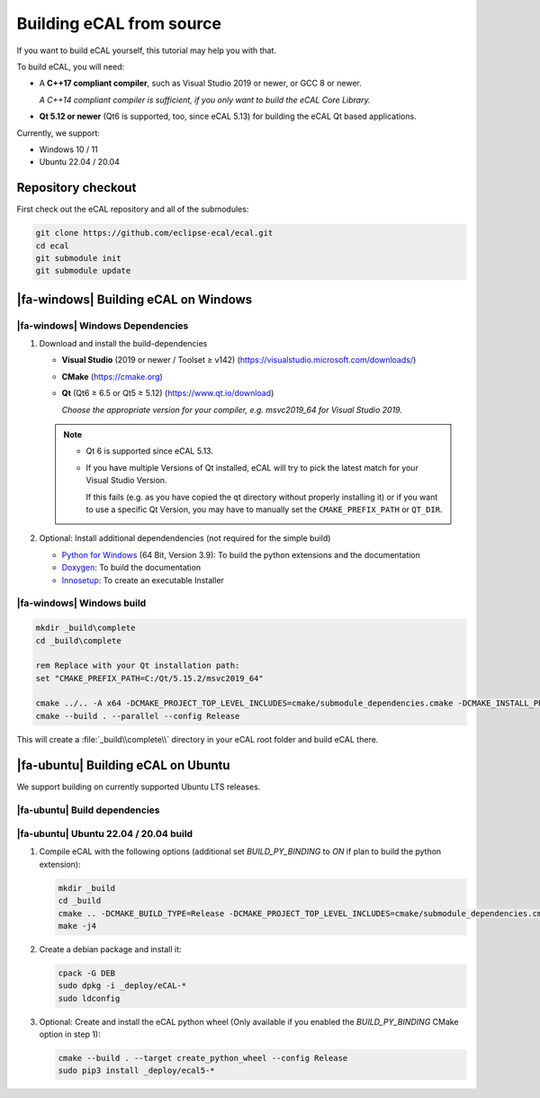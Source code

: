 ﻿.. include:: /include.txt

.. _development_building_ecal_from_source:

=========================
Building eCAL from source
=========================

If you want to build eCAL yourself, this tutorial may help you with that.

To build eCAL, you will need:

- A **C++17 compliant compiler**, such as Visual Studio 2019 or newer, or GCC 8 or newer.
  
  *A C++14 compliant compiler is sufficient, if you only want to build the eCAL Core Library.*

- **Qt 5.12 or newer** (Qt6 is supported, too, since eCAL 5.13) for building the eCAL Qt based applications.

Currently, we support:

* Windows 10 / 11
* Ubuntu 22.04 / 20.04

.. seealso::

   To learn more about the available CMake options, please check out the ":ref:`development_ecal_cmake_options`" section!

Repository checkout
===================

First check out the eCAL repository and all of the submodules:

.. code-block:: batch

   git clone https://github.com/eclipse-ecal/ecal.git
   cd ecal
   git submodule init
   git submodule update

|fa-windows| Building eCAL on Windows
=====================================

|fa-windows| Windows Dependencies
---------------------------------

#. Download and install the build-dependencies

   * **Visual Studio** (2019 or newer / Toolset ≥ v142) (https://visualstudio.microsoft.com/downloads/)

   * **CMake** (https://cmake.org)

   * **Qt** (Qt6 ≥ 6.5 or Qt5 ≥ 5.12) (https://www.qt.io/download)

     *Choose the appropriate version for your compiler, e.g. msvc2019_64 for Visual Studio 2019.*

   .. note::

      - Qt 6 is supported since eCAL 5.13.

      - If you have multiple Versions of Qt installed, eCAL will try to pick the latest match for your Visual Studio Version.

        If this fails (e.g. as you have copied the qt directory without properly installing it) or if you want to use a specific Qt Version, you may have to manually set the ``CMAKE_PREFIX_PATH`` or ``QT_DIR``.

      
#. Optional: Install additional dependendencies (not required for the simple build)

   * `Python for Windows <https://www.python.org/downloads/>`_ (64 Bit, Version 3.9): To build the python extensions and the documentation
   * `Doxygen <https://www.doxygen.nl/download.html#srcbin>`_: To build the documentation
   * `Innosetup <https://jrsoftware.org/isdl.php>`_: To create an executable Installer

|fa-windows| Windows build
--------------------------

.. seealso:: 

   The build described here is a very simple (yet complete and fully functional) build that differs from our "official" binaries, e.g. it does not contain the documentation and is not packaged as an installer.
   If your goal is to replicate the official build, you should apply the CMake Options exactly as we do.
   You can grab those from our GitHub Action build scripts:

   - `build-windows.yml <https://github.com/eclipse-ecal/ecal/blob/master/.github/workflows/build-windows.yml>`_

.. code-block:: batch

   mkdir _build\complete
   cd _build\complete
   
   rem Replace with your Qt installation path:
   set "CMAKE_PREFIX_PATH=C:/Qt/5.15.2/msvc2019_64"

   cmake ../.. -A x64 -DCMAKE_PROJECT_TOP_LEVEL_INCLUDES=cmake/submodule_dependencies.cmake -DCMAKE_INSTALL_PREFIX=_install -DBUILD_SHARED_LIBS=OFF
   cmake --build . --parallel --config Release

This will create a :file:`_build\\complete\\` directory in your eCAL root folder and build eCAL there.


|fa-ubuntu| Building eCAL on Ubuntu
===================================

We support building on currently supported Ubuntu LTS releases.

.. seealso:: 

   The build described here is a very simple (yet complete and fully functional) build that differs from our "official" binaries, e.g. in regards of the library install directory and the :file:`ecal.yaml` location-.
   If your goal is to replicate the official build, you should apply the CMake Options exactly as we do.
   You can grab those from our GitHub Action build scripts:

   - `Ubuntu 22.04 <https://github.com/eclipse-ecal/ecal/blob/master/.github/workflows/build-ubuntu-22.yml>`_
   - `Ubuntu 20.04 <https://github.com/eclipse-ecal/ecal/blob/master/.github/workflows/build-ubuntu-20.yml>`_

|fa-ubuntu| Build dependencies
------------------------------

.. tabs::

   .. tab:: Ubuntu 22.04

      #. Install the dependencies from the ordinary Ubuntu 22.04 repositories:

         .. code-block:: bash

            sudo apt-get install git cmake doxygen graphviz build-essential zlib1g-dev qtbase5-dev libhdf5-dev libprotobuf-dev libprotoc-dev protobuf-compiler libcurl4-openssl-dev libqwt-qt5-dev libyaml-cpp-dev

      #. If you plan to create the eCAL python language extension:

         .. code-block:: bash

            sudo apt-get install python3.10-dev python3-pip
            python3 -m pip install setuptools

   .. tab:: Ubuntu 20.04

      #. Install the dependencies from the ordinary Ubuntu 20.04 repositories:

         .. code-block:: bash

            sudo apt-get install git cmake doxygen graphviz build-essential zlib1g-dev qtbase5-dev libhdf5-dev libprotobuf-dev libprotoc-dev protobuf-compiler libcurl4-openssl-dev libqwt-qt5-dev libyaml-cpp-dev

      #. If you plan to create the eCAL python language extension:

         .. code-block:: bash

            sudo apt-get install python3.8-dev python3-pip
            python3 -m pip install setuptools

|fa-ubuntu| Ubuntu 22.04 / 20.04 build
--------------------------------------

#. Compile eCAL with the following options (additional set `BUILD_PY_BINDING` to `ON` if plan to build the python extension):

   .. code-block:: bash

      mkdir _build
      cd _build
      cmake .. -DCMAKE_BUILD_TYPE=Release -DCMAKE_PROJECT_TOP_LEVEL_INCLUDES=cmake/submodule_dependencies.cmake -DECAL_THIRDPARTY_BUILD_PROTOBUF=OFF -DECAL_THIRDPARTY_BUILD_CURL=OFF -DECAL_THIRDPARTY_BUILD_HDF5=OFF -DECAL_THIRDPARTY_BUILD_QWT=OFF
      make -j4

#. Create a debian package and install it:

   .. code-block:: bash

      cpack -G DEB
      sudo dpkg -i _deploy/eCAL-*
      sudo ldconfig

#. Optional: Create and install the eCAL python wheel (Only available if you enabled the `BUILD_PY_BINDING` CMake option in step 1):

   .. code-block:: bash

      cmake --build . --target create_python_wheel --config Release
      sudo pip3 install _deploy/ecal5-*